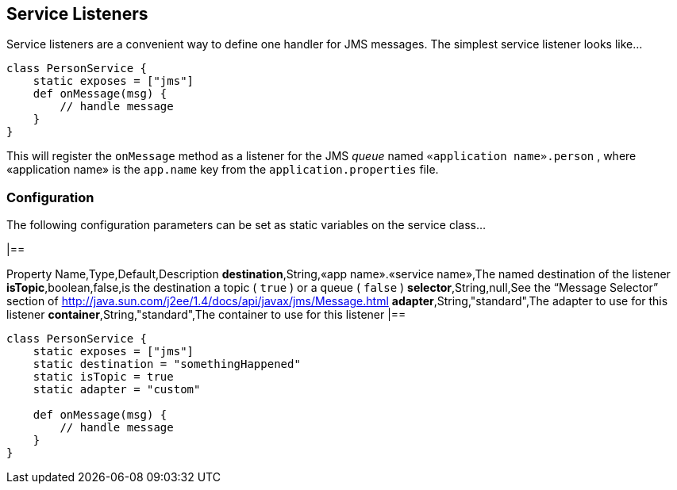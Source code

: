 == Service Listeners

Service listeners are a convenient way to define one handler for JMS messages.
The simplest service listener looks like…

[source,java]
----
class PersonService {
    static exposes = ["jms"]
    def onMessage(msg) {
        // handle message
    }
}
----

This will register the `onMessage` method as a listener for the JMS _queue_ named `«application name».person` , where «application name» is the `app.name` key from the `application.properties` file.



=== Configuration

The following configuration parameters can be set as static variables on the service class…

[format="csv",options="header"]
|==

Property Name,Type,Default,Description *destination*,String,«app name».«service name»,The named destination of the listener *isTopic*,boolean,false,is the destination a topic ( `true` ) or a queue ( `false` ) *selector*,String,null,See the “Message Selector” section of http://java.sun.com/j2ee/1.4/docs/api/javax/jms/Message.html
*adapter*,String,"standard",The adapter to use for this listener *container*,String,"standard",The container to use for this listener |==

[source,java]
----
class PersonService {
    static exposes = ["jms"]
    static destination = "somethingHappened"
    static isTopic = true
    static adapter = "custom"

    def onMessage(msg) {
        // handle message
    }
}
----

